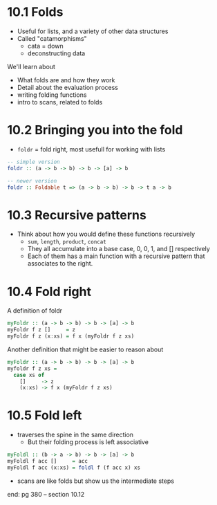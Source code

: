 * 10.1 Folds

- Useful for lists, and a variety of other data structures
- Called "catamorphisms"
  - cata = down
  - deconstructing data

We'll learn about

- What folds are and how they work
- Detail about the evaluation process
- writing folding functions
- intro to scans, related to folds

* 10.2 Bringing you into the fold

- ~foldr~ = fold right, most usefull for working with lists

#+BEGIN_SRC haskell
-- simple version
foldr :: (a -> b -> b) -> b -> [a] -> b

-- newer version
foldr :: Foldable t => (a -> b -> b) -> b -> t a -> b
#+END_SRC

* 10.3 Recursive patterns

- Think about how you would define these functions recursively
  - ~sum~, ~length~, ~product~, ~concat~
  - They all accumulate into a base case, 0, 0, 1, and [] respectively
  - Each of them has a main function with a recursive pattern that
    associates to the right.

* 10.4 Fold right

A definition of foldr

#+BEGIN_SRC haskell
myFoldr :: (a -> b -> b) -> b -> [a] -> b
myFoldr f z []     = z
myFoldr f z (x:xs) = f x (myFoldr f z xs)
#+END_SRC

Another definition that might be easier to reason about

#+BEGIN_SRC haskell
myFoldr :: (a -> b -> b) -> b -> [a] -> b
myfoldr f z xs =
  case xs of
    []     -> z
    (x:xs) -> f x (myFoldr f z xs)
#+END_SRC

* 10.5 Fold left

- traverses the spine in the same direction
  - But their folding process is left associative

#+BEGIN_SRC haskell
myFoldl :: (b -> a -> b) -> b -> [a] -> b
myFoldl f acc []     = acc
myFoldl f acc (x:xs) = foldl f (f acc x) xs
#+END_SRC

- scans are like folds but show us the intermediate steps

end:
pg 380 -- section 10.12
